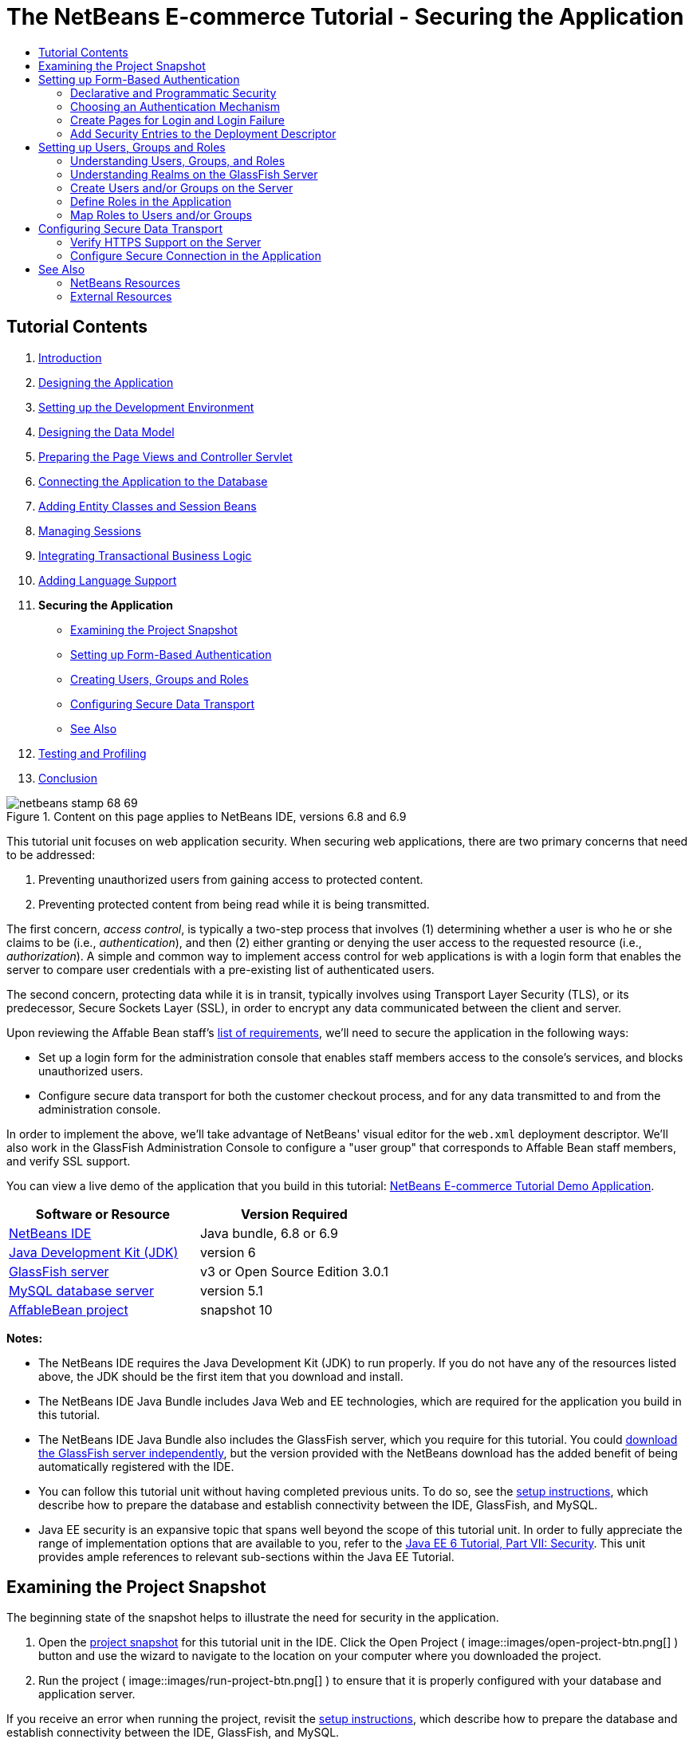 // 
//     Licensed to the Apache Software Foundation (ASF) under one
//     or more contributor license agreements.  See the NOTICE file
//     distributed with this work for additional information
//     regarding copyright ownership.  The ASF licenses this file
//     to you under the Apache License, Version 2.0 (the
//     "License"); you may not use this file except in compliance
//     with the License.  You may obtain a copy of the License at
// 
//       http://www.apache.org/licenses/LICENSE-2.0
// 
//     Unless required by applicable law or agreed to in writing,
//     software distributed under the License is distributed on an
//     "AS IS" BASIS, WITHOUT WARRANTIES OR CONDITIONS OF ANY
//     KIND, either express or implied.  See the License for the
//     specific language governing permissions and limitations
//     under the License.
//

= The NetBeans E-commerce Tutorial - Securing the Application
:jbake-type: tutorial
:jbake-tags: tutorials 
:jbake-status: published
:icons: font
:syntax: true
:source-highlighter: pygments
:toc: left
:toc-title:
:description: The NetBeans E-commerce Tutorial - Securing the Application - Apache NetBeans
:keywords: Apache NetBeans, Tutorials, The NetBeans E-commerce Tutorial - Securing the Application


== Tutorial Contents

1. link:intro.html[+Introduction+]
2. link:design.html[+Designing the Application+]
3. link:setup-dev-environ.html[+Setting up the Development Environment+]
4. link:data-model.html[+Designing the Data Model+]
5. link:page-views-controller.html[+Preparing the Page Views and Controller Servlet+]
6. link:connect-db.html[+Connecting the Application to the Database+]
7. link:entity-session.html[+Adding Entity Classes and Session Beans+]
8. link:manage-sessions.html[+Managing Sessions+]
9. link:transaction.html[+Integrating Transactional Business Logic+]
10. link:language.html[+Adding Language Support+]
11. *Securing the Application*
* <<examineSnapshot,Examining the Project Snapshot>>
* <<formBased,Setting up Form-Based Authentication>>
* <<usersGroups,Creating Users, Groups and Roles>>
* <<secureTransport,Configuring Secure Data Transport>>
* <<seeAlso,See Also>>

[start=12]
. link:test-profile.html[+Testing and Profiling+]

[start=13]
. link:conclusion.html[+Conclusion+]

image::../../../../images_www/articles/68/netbeans-stamp-68-69.png[title="Content on this page applies to NetBeans IDE, versions 6.8 and 6.9"]

This tutorial unit focuses on web application security. When securing web applications, there are two primary concerns that need to be addressed:

1. Preventing unauthorized users from gaining access to protected content.
2. Preventing protected content from being read while it is being transmitted.

The first concern, _access control_, is typically a two-step process that involves (1) determining whether a user is who he or she claims to be (i.e., _authentication_), and then (2) either granting or denying the user access to the requested resource (i.e., _authorization_). A simple and common way to implement access control for web applications is with a login form that enables the server to compare user credentials with a pre-existing list of authenticated users.

The second concern, protecting data while it is in transit, typically involves using Transport Layer Security (TLS), or its predecessor, Secure Sockets Layer (SSL), in order to encrypt any data communicated between the client and server.

Upon reviewing the Affable Bean staff's link:design.html#requirements[+list of requirements+], we'll need to secure the application in the following ways:

* Set up a login form for the administration console that enables staff members access to the console's services, and blocks unauthorized users.
* Configure secure data transport for both the customer checkout process, and for any data transmitted to and from the administration console.

In order to implement the above, we'll take advantage of NetBeans' visual editor for the `web.xml` deployment descriptor. We'll also work in the GlassFish Administration Console to configure a "user group" that corresponds to Affable Bean staff members, and verify SSL support.

You can view a live demo of the application that you build in this tutorial: link:http://services.netbeans.org/AffableBean/[+NetBeans E-commerce Tutorial Demo Application+].



|===
|Software or Resource |Version Required 

|link:https://netbeans.org/downloads/index.html[+NetBeans IDE+] |Java bundle, 6.8 or 6.9 

|link:http://www.oracle.com/technetwork/java/javase/downloads/index.html[+Java Development Kit (JDK)+] |version 6 

|<<glassFish,GlassFish server>> |v3 or Open Source Edition 3.0.1 

|link:http://dev.mysql.com/downloads/mysql/[+MySQL database server+] |version 5.1 

|link:https://netbeans.org/projects/samples/downloads/download/Samples%252FJavaEE%252Fecommerce%252FAffableBean_snapshot10.zip[+AffableBean project+] |snapshot 10 
|===

*Notes:*

* The NetBeans IDE requires the Java Development Kit (JDK) to run properly. If you do not have any of the resources listed above, the JDK should be the first item that you download and install.
* The NetBeans IDE Java Bundle includes Java Web and EE technologies, which are required for the application you build in this tutorial.
* The NetBeans IDE Java Bundle also includes the GlassFish server, which you require for this tutorial. You could link:http://glassfish.dev.java.net/public/downloadsindex.html[+download the GlassFish server independently+], but the version provided with the NetBeans download has the added benefit of being automatically registered with the IDE.
* You can follow this tutorial unit without having completed previous units. To do so, see the link:setup.html[+setup instructions+], which describe how to prepare the database and establish connectivity between the IDE, GlassFish, and MySQL.
* Java EE security is an expansive topic that spans well beyond the scope of this tutorial unit. In order to fully appreciate the range of implementation options that are available to you, refer to the link:http://download.oracle.com/javaee/6/tutorial/doc/gijrp.html[+Java EE 6 Tutorial, Part VII: Security+]. This unit provides ample references to relevant sub-sections within the Java EE Tutorial.



[[examineSnapshot]]
== Examining the Project Snapshot

The beginning state of the snapshot helps to illustrate the need for security in the application.

1. Open the link:https://netbeans.org/projects/samples/downloads/download/Samples%252FJavaEE%252Fecommerce%252FAffableBean_snapshot10.zip[+project snapshot+] for this tutorial unit in the IDE. Click the Open Project ( image::images/open-project-btn.png[] ) button and use the wizard to navigate to the location on your computer where you downloaded the project.
2. Run the project ( image::images/run-project-btn.png[] ) to ensure that it is properly configured with your database and application server. 

If you receive an error when running the project, revisit the link:setup.html[+setup instructions+], which describe how to prepare the database and establish connectivity between the IDE, GlassFish, and MySQL.


[start=3]
. Test the application's functionality in your browser. This snapshot provides an implementation of the administration console, as specified in the link:design.html#requirements[+customer requirements+]. To examine the administration console, enter the following URL in your browser:

[source,java]
----

http://localhost:8080/AffableBean*/admin/*
----
image::images/admin-console.png[title="Append the application's default URL with '/admin' to view the administration console in a browser"] 
The administration console enables you to view all customers and orders contained in the database. When you click either of the links in the left panel, the page will update to display a table listing customers or orders, depending on your choice. (The 'log out' link currently does not "log out" an authenticated user.) 

*Note:* The customers and orders that you see displayed in the administration console are dependent on the data stored in your database. You can create new records by stepping through the checkout process in the website. Alternatively, you can run the link:https://netbeans.org/project_downloads/samples/Samples/JavaEE/ecommerce/affablebean_sample_data.sql[+affablebean_sample_data.sql+] script on your `affablebean` database to have your data correspond to the records displayed in the following screenshots. (If you need help with this task, refer to step 2 in the link:setup.html[+setup instructions+].)


image::images/admin-console-customers.png[title="Click the 'view all customers' link to view all customer records in a table"] 
You can view details for each customer record by hovering your mouse and selecting an individual record. 
image::images/customer-selected.png[title="Hover your mouse over a customer record and click to view customer details"] 
Likewise, you can view an order summary for each customer either by selecting an order from the administration console's "orders" table, or by clicking the "view order summary" link in a "customer details" display. 
image::images/view-order-summary.png[title="Click 'view order summary' from a customer details display in order to view a customer's order details"] 
Naturally, none of this information should be available to an anonymous site visitor. In the coming steps, you'll create login and error pages, so that when an unauthenticated user attempts to access the administration console, he or she will be directed to the login page. Upon successful login, the user is then redirected to the administration console's menu; upon login failure, the error page is displayed.

[start=4]
. Examine the project snapshot in the Projects window.
|===

|image::images/projects-window.png[title="The AdminServlet forwards requests to resources within the web/admin folder"] |

This implementation of the administration console primarily relies on the following project resources:

* An *`admin`* directory within the project's webroot, which contains all page view files.
* An *`AdminServlet`*, contained in the `controller` package, which forwards requests to page views within the `admin` directory.

Also, the following files have been modified from the previous snapshot:

* *`WEB-INF/web.xml`:* Contains a new `<jsp-property-group>` that includes the header and footer fragments for page views contained in the `admin` directory.
* *`css/affablebean.css`:* Includes new style definitions for elements in the administration console

If you have been following the NetBeans E-commerce Tutorial sequentially, you'll find that there is nothing contained in the implementation for the administration console which hasn't already been covered in previous units. Essentially, the `AdminServlet` processes requests from the `admin/index.jsp` page, EJBs and entity classes are employed to retrieve information from the database, and the information is then forwarded back to the `admin/index.jsp` page to be displayed.

 
|===

[start=5]
. In the browser, return to the customer website by clicking the Affable Bean logo in the upper left corner of the web page. Step through the entire link:design.html#business[+business process flow+] of the application and note that the checkout process is handled over a non-secure channel. 

When customers reach the checkout page, they are expected to submit sensitive personal information in order to complete their orders. Part of your task in this tutorial unit is to ensure that this data is sent over a secure channel. Because the administration console also enables authenticated users to view customers' personal information, it too needs to be configured so that data is sent over the Internet securely.



[[formBased]]
== Setting up Form-Based Authentication

In this section, you set up _form-based authentication_ for the `AffableBean` administration console. Form-based authentication enables the server to authenticate users based on the credentials they enter into a login form. With these credentials, the server is able to make a decision on whether to grant the user access to protected resources. In order to implement this, you'll create login and error pages, and will rely on _declarative security_ by entering security settings in the application's `web.xml` deployment descriptor.

Before you begin implementing a form-based authentication mechanism for the `AffableBean` application, the following background information is provided to help clarify the security terms relevant to our scenario.

* <<declarativeSecurity,Declarative and Programmatic Security>>
* <<authenticationMech,Choosing an Authentication Mechanism>>


[[declarativeSecurity]]
=== Declarative and Programmatic Security

With _declarative security_, you specify all security settings for your application, including authentication requirements, access control, and security roles, using annotations and/or deployment descriptors. In other words, the security for your application is in a form that is external to the application, and relies on the mechanisms provided by the Java EE container for its management.

With _programmatic security_, your classes, entities, servlets, and page views manage security themselves. In this case, security logic is integrated directly into your application, and is used to handle authentication and authorization, and ensure that data is sent over a secure network protocol when necessary.

For the `AffableBean` application, we'll use declarative security by declaring all security information in the `web.xml` deployment descriptor.

For more information on declarative and programmatic security types, see the link:http://download.oracle.com/javaee/6/tutorial/doc/bncat.html[+Java EE 6 Tutorial: Overview of Web Application Security+].


[[authenticationMech]]
=== Choosing an Authentication Mechanism

An _authentication mechanism_ is used to determine how a user gains access to restricted content. The Java EE platform supports various authentication mechanisms, such as _HTTP basic authentication_, _form-based authentication_, and _client authentication_. The authentication mechanism behind our login form will be _form-based authentication_. You'll learn what form-based authentication is when you begin <<loginForm,setting up the login form>> for the `AffableBean` administration console below.

See the Java EE 6 Tutorial: link:http://download.oracle.com/javaee/6/tutorial/doc/gkbaa.html#gkbsa[+Specifying Authentication Mechanisms+] for further information.


Form-based authentication has the advantage of enabling the developer to design the appearance of the login form so that it better suits the application which it belongs to. Our implementation for the form-based authentication mechanism can be divided into two steps. Begin by creating page views for the required login form and error message. Then add entries to the `web.xml` deployment descriptor to inform the servlet container that the application requires form-based authentication for access to the resources that comprise the administration console.

1. <<createPages,Create Pages for Login and Login Failure>>
2. <<addSecurity,Add Security Entries to the Deployment Descriptor>>


[[createPages]]
=== Create Pages for Login and Login Failure

In form-based authentication, the process of authentication and authorization is shown in the following four steps:

1. The client sends a request to the server for a protected resource.
2. The server recognizes that a protected resource has been requested, and returns the login page to the client.
3. The client sends username and password credentials using the provided form.
4. The server processes the credentials, and if an authorized user is identified the protected resource is returned, otherwise the error page is returned.
image::images/form-based-authentication.png[title="Authentication and authorization take place in a four-step process using form-based authentication"]

For more information on form-based authentication, see the Java EE 6 Tutorial: link:http://download.oracle.com/javaee/6/tutorial/doc/gkbaa.html#bncbq[+Form-Based Authentication+].


The `j_security_check` keyword represents the destination in the servlet container that handles authentication and authorization. When implementing the HTML login form, you apply it as the value for the form's `action` attribute. You also apply the "`j_username`" and "`j_password`" keywords, as in the following template:


[source,html]
----

<form action="*j_security_check*" method=post>

    <p>username: <input type="text" name="*j_username*"></p>

    <p>password: <input type="password" name="*j_password*"></p>

    <p><input type="submit" value="submit"></p>
</form>
----

Perform the following steps.

1. In the Projects window, right-click the `admin` folder node and choose New > JSP.
2. Name the file `login`, then click Finish. The new `login.jsp` file is created and opens in the editor.
3. Repeat the previous two steps to create a new `error.jsp` file. In the New JSP wizard, name the file `error`. When you finish, you'll have two new files listed in the Projects window. 
image::images/projects-window-jsp.png[title="New JSP file nodes displayed in Projects window"]

[start=4]
. Open the project's web deployment descriptor. Press Alt-Shift-O (Ctrl-Shift-O on Mac) and in the Go to File dialog, type '`web`', then click OK. 
image::images/go-to-file.png[title="Use the Go to File dialog to quickly open files in the editor"]

[start=5]
. In the editor, scroll to the bottom of the `web.xml` file and note the `<jsp-property-group>` entry created for JSP pages in the administration console. Add the new login and error JSP pages as `<url-pattern>` entries. (Changes in *bold*.)

[source,xml]
----

<jsp-property-group>
    <description>JSP configuration for the admin console</description>
    <url-pattern>/admin/index.jsp</url-pattern>
    *<url-pattern>/admin/login.jsp</url-pattern>
    <url-pattern>/admin/error.jsp</url-pattern>*
    <include-prelude>/admin/jspf/header.jspf</include-prelude>
    <include-coda>/admin/jspf/footer.jspf</include-coda>
</jsp-property-group>
----
This step ensures that when these two pages are returned to a client, they will be prepended and appended with the defined `header.jspf` and `footer.jspf` fragments, respectively. 

You can equally configure the `<jsp-property-group>` entry from the `web.xml`'s visual editor. Click the Pages tab along the top of the editor, and enter the URL patterns into the respective JSP Property Group.


[start=6]
. Press Ctrl-Tab to switch to the `login.jsp` file in the editor. Delete the entire template contents for the file, then enter the following HTML form.

[source,html]
----

<form action="*j_security_check*" method=post>
    <div id="loginBox">
        <p><strong>username:</strong>
            <input type="text" size="20" name="*j_username*"></p>

        <p><strong>password:</strong>
            <input type="password" size="20" name="*j_password*"></p>

        <p><input type="submit" value="submit"></p>
    </div>
</form>
----
Note that the HTML form is based on the <<template,template provided above>>. Here, you use the "`j_security_check`" keyword as the value for the form's `action` attribute, and the "`j_username`" and "`j_password`" keywords as the values for the `name` attribute of the username and password text fields. The style of the form is implemented by encapsulating the form widgets within a `<div>` element, then defining a set of rules for the `loginBox` ID in `affablebean.css`.

[start=7]
. Press Ctrl-Tab and switch to the `error.jsp` file in the editor. Delete the entire template contents for the file, then enter the following.

[source,html]
----

<div id="loginBox">

    <p class="error">Invalid username or password.</p>

    <p>Return to <strong><a href="login.jsp">admin login</a></strong>.</p>

</div>
----
The above content includes a simple message indicating that login has failed, and provides a link that allows the user to return to the login form.


[[addSecurity]]
=== Add Security Entries to the Deployment Descriptor

In order to instruct the servlet container that form-based authentication is to be used, you add entries to the `web.xml` deployment descriptor. This is essentially a three-step process, which can be followed by specifying settings under the three headings in the `web.xml` file's Security tab. These are: (1) Login Configuration, (2) Security Roles, and (3) Security Constraints.

1. Open the project's `web.xml` file in the editor. (If it is already opened, you can press Ctrl-Tab and select it.)
2. Click the Security tab along the top of the editor. The IDE's visual editor enables you to specify security settings under the Security tab.
3. Expand the Login Configuration heading, select Form, then enter the following details:
* *Form Login Page:* `/admin/login.jsp`
* *Form Error Page:* `/admin/error.jsp`
* *Realm Name:* `file`
image::images/login-configuration.png[title="Specify security settings for the application using the IDE's web.xml visual editor"]

[start=4]
. Click the XML tab along the top of the editor and verify the changes made to the deployment descriptor. The following entry has been added to the bottom of the file:

[source,xml]
----

<login-config>
    <auth-method>FORM</auth-method>
    <realm-name>file</realm-name>
    <form-login-config>
        <form-login-page>/admin/login.jsp</form-login-page>
        <form-error-page>/admin/error.jsp</form-error-page>
    </form-login-config>
</login-config>
----
This entry informs the servlet container that form-based authentication is used, the realm named `file` should be checked for user credentials, and specifies the whereabouts of the login and error pages.

[start=5]
. Click the Security tab again, then expand the Security Roles heading and click Add.

[start=6]
. In the Add Security Role dialog, type in `affableBeanAdmin` for the role name, then click OK. The new role entry is added beneath Security Roles.

[start=7]
. Click the XML tab to examine how the file has been affected. Note that the following entry has been added:

[source,xml]
----

<security-role>
    <description/>
    <role-name>affableBeanAdmin</role-name>
</security-role>
----
Here we've specified the name of a security role used with the application. We'll need to associate this role with the protected resources that define the administration console (under the Security Constraints heading below), and later we'll <<defineRoles,create this role on the GlassFish server>>.

[start=8]
. Click the Security tab again, then click the Add Security Constraint button.

[start=9]
. Type in `Admin` for the Display Name, then under Web Resource Collection click the Add button. Enter the following details, then when you are finished, click OK.
* *Resource Name:* `Affable Bean Administration`
* *URL Pattern(s):* `/admin/*`
* *HTTP Method(s):* `All HTTP Methods`
image::images/add-web-resource.png[title="Specify which resources need to be protected using the Add Web Resource dialog"]

[start=10]
. Under the new Admin security constraint, select the Enable Authentication Constraint option and click the Edit button next to the Role Name(s) text field.

[start=11]
. In the dialog that displays, select the `affableBeanAdmin` role in the left column, then click Add. The role is moved to the right column. 
image::images/edit-role-names.png[title="Specify roles to be associated with an authentication constraint"]

[start=12]
. Click OK. The role is added to the Role Name(s) text field. 
image::images/security-tab.png[title="Security constraints include specifying the web resource collection, and role(s) that are granted access to the collection"]

[start=13]
. Click the XML tab to examine how the file has been affected. Note that the following entry has been added:

[source,xml]
----

<security-constraint>
    <display-name>Admin</display-name>
    <web-resource-collection>
        <web-resource-name>Affable Bean Administration</web-resource-name>
        <description/>
        <url-pattern>/admin/*</url-pattern>
    </web-resource-collection>
    <auth-constraint>
        <description/>
        <role-name>affableBeanAdmin</role-name>
    </auth-constraint>
</security-constraint>
----
In these previous six steps, you've created a security constraint that specifies which resources need to be protected, and identifies the role(s) that are granted access to them. Since the administration console implementation is essentially everything contained within the application's `admin` folder, you use a wildcard (`*`). Although you've specified that all HTTP methods should be protected, you could have equally selected just GET and POST, since these are the only two that are handled by the `AdminServlet`. As previously mentioned, the `affableBeanAdmin` role that we declared still needs to be created on the GlassFish server.

[start=14]
. Run the project ( image::images/run-project-btn.png[] ) to examine how the application now handles access to the administration console.

[start=15]
. When the application opens in the browser, attempt to access the administration console by entering the following URL into the browser's address bar:

[source,java]
----

http://localhost:8080/AffableBean*/admin/*
----
When you attempt to access the administration console, the login page is now presented. 
image::images/login-form.png[title="Unauthenticated attempts to access the administration console are redirected to the login page"]

[start=16]
. Click the 'submit' button to attempt login. You see the error page displayed. 
image::images/error-page.png[title="Error page is displayed when the server is unable to authenticate a user"]



[[usersGroups]]
== Setting up Users, Groups and Roles

Much of our security implementation is dependent on configuration between the application and the GlassFish server we are using. This involves setting up _users_, _groups_, and _roles_ between the two, and using one of the preconfigured security policy domains, or _realms_, on the server. Start by reading some background information relevant to our scenario, then proceed by configuring users, groups and roles between the application and the GlassFish server.

* <<understandUsers,Understanding Users, Groups, and Roles>>
* <<understandRealms,Understanding Realms on the GlassFish Server>>


[[understandUsers]]
=== Understanding Users, Groups, and Roles

A _user_ is a unique identity recognized by the server. You define users on the server so that it can be able to determine who should have access to protected resources. You can optionally cluster users together into a _group_, which can be understood as a set of authenticated users. In order to specify which users and/or groups have access to protected resources, you create _roles_. As stated in the Java EE 6 Tutorial,

[NOTE]
====
_A role is an abstract name for the permission to access a particular set of resources in an application. A role can be compared to a key that can open a lock. Many people might have a copy of the key. The lock doesn’t care who you are, only that you have the right key._
====

The role that a user or group is assigned to is what specifically allows the server to determine whether protected resources can be accessed. Users and groups can be assigned to multiple roles. As will be demonstrated below, you accomplish this by defining the role in the application, then mapping it to users and groups on the server.

The relationship between users, groups, and roles, and the process in which you establish them in the application and on the server, is presented in the following diagram.

image::images/groups-users-roles.png[title="Users, groups, and roles need to be set up and mapped between the application and server"]

For more information on groups, users, and roles, see link:http://download.oracle.com/javaee/6/tutorial/doc/bnbxj.html[+Working with Realms, Users, Groups, and Roles+] in the Java EE 6 Tutorial.


[[understandRealms]]
=== Understanding Realms on the GlassFish Server

When you define users and groups on the server, you do so by entering details into a security policy domain, otherwise known as a _realm_. A realm protects user credentials (e.g., user names and passwords) through an authentication scheme. For example, user credentials can be stored in a local text file, or maintained in a certificate database.

The GlassFish server provides three preconfigured realms by default. These are the `file`, `admin-realm`, and `certificate` realms. Briefly, the `file` realm stores user credentials in a local text file named `keyfile`. The `admin-realm` also stores credentials in a local text file, and is reserved for server administrator users. The `certificate` realm, the server stores user credentials in a certificate database.

When defining users, groups and roles for the `AffableBean` administration console, we'll use the server's preconfigured `file` realm.


In order to set up users, groups and roles to satisfy the form-based authentication mechanism we've created, perform the following three steps corresponding to the <<usersRolesGroupsDiagram,diagram above>>.

1. <<createUsers,Create Users and/or Groups on the Server>>
2. <<defineRoles,Define Roles in the Application>>
3. <<mapApplication,Map Roles to Users and/or Groups>>


[[createUsers]]
=== Create Users and/or Groups on the Server

In this step, we'll use the GlassFish Administration Console to create a user named `nbuser` within the preexisting `file` security realm. We'll also assign the new `nbuser` to a _group_ that we'll create called `affableBeanAdmin`.

1. Open the Services window (Ctrl-5; ⌘-5 on Mac) and expand the Servers node so that the GlassFish server node is visible.
2. Ensure that the GlassFish server is running. If the server is running, a small green arrow is displayed next to the GlassFish icon ( image::images/gf-server-running-node.png[] ). If you need to start it, right-click the server node and choose Start.
3. Right-click the GlassFish server node and choose View Admin Console. The login form for the GlassFish Administration Console opens in a browser.
4. Log into the Administration Console by typing `admin` / `adminadmin` for the username / password.
5. In the Tree which displays in the left column of the Administration Console, expand the Configuration > Security > Realms nodes, then click the `file` realm. 
image::images/file-realm.png[title="Expand the Configuration > Security > Realms nodes to view existing security realms"]

[start=6]
. In the main panel of the GlassFish Administration Console, under Edit Realm, click the Manage Users button.

[start=7]
. Under File Users, click the New button.

[start=8]
. Under New File Realm User, enter the following details:
* *User ID:* `nbuser`
* *Group List:* `affableBeanAdmin`
* *New Password:* `secret`
* *Confirm New Password:* `secret`
image::images/new-file-realm-user.png[title="Enter new user and group details in the New File Realm User panel"] 
Here, we are creating a user for the `file` security realm, which we've randomly named `nbuser`. We have also assigned the new user to a randomly named `affableBeanAdmin` group. Remember the `secret` password you set, as you will require it to later log into the `AffableBean` administration console.

[start=9]
. Click OK. The new `nbuser` user is now listed under File Users in the GlassFish Administration Console. 
image::images/nbuser-file-realm.png[title="All users and groups pertaining to the 'file' realm are displayed under File Users"] 
Optionally close the browser window for the GlassFish Administration Console, or leave it open for the time being. You will need to return to the Administration Console in the <<mapApplication,Map Roles to Users and/or Groups>> step below.


[[defineRoles]]
=== Define Roles in the Application

By "defining roles in the application," you specify which roles have access to EJB session beans, servlets, and/or specific methods that they contain. You can accomplish this declaratively by creating entries in the deployment descriptor, or using annotations. For the `AffableBean` administration console, we've actually already completed this step when we <<enableAuthConstraint,added the `affableBeanAdmin` role to the security constraint>> that we created when implementing form-based authentication. However, in more complicated scenarios you may have multiple roles, each with varying degrees of access. In such cases, implementation requires a more fine-grained access control.

The Java EE 6 API includes various security annotations that you can use in place of the XML entries you add to deployment descriptors. The availability of annotations primarily aims to offer ease of development and flexibility when coding. One common method is to use annotations within classes, but override them when necessary using deployment descriptors.

* <<secureServlet,Using Security Annotations in Servlets>>
* <<secureEJB,Using Security Annotations in EJBs>>


[[secureServlet]]
==== Using Security Annotations in Servlets

The following table lists some of the annotations available to you when applying roles to servlets.

|===
|Servlet 3.0 Security Annotations (specified in link:http://www.jcp.org/en/jsr/detail?id=315[+JSR 315+]) 

|`link:http://download.oracle.com/javaee/6/api/javax/servlet/annotation/ServletSecurity.html[+@ServletSecurity+]` |Used to specify security constraints to be enforced by a Servlet container on HTTP protocol messages. 

|`link:http://download.oracle.com/javaee/6/api/javax/servlet/annotation/HttpConstraint.html[+@HttpConstraint+]` |Used within the `ServletSecurity` annotation to represent the security constraints to be applied to all HTTP protocol methods. 
|===

If we wanted to apply the Servlet 3.0 annotations to declare the `affableBeanAdmin` role on the `AdminServlet`, we could do so as follows. (Changes in *bold*.)


[source,java]
----

@WebServlet(name = "AdminServlet",
            urlPatterns = {"/admin/",
                           "/admin/viewOrders",
                           "/admin/viewCustomers",
                           "/admin/customerRecord",
                           "/admin/orderRecord",
                           "/admin/logout"})
*@ServletSecurity( @HttpConstraint(rolesAllowed = {"affableBeanAdmin"}) )*
public class AdminServlet extends HttpServlet { ... }
----

In this case, we could then remove the corresponding entry in the `web.xml` deployment descriptor. (Removed content displayed as [.line-through]#*strike-through*# text.)


[source,xml]
----

<login-config>
    <auth-method>FORM</auth-method>
    <realm-name>file</realm-name>
    <form-login-config>
        <form-login-page>/admin/login.jsp</form-login-page>
        <form-error-page>/admin/error.jsp</form-error-page>
    </form-login-config>
</login-config>

[.line-through]#*<security-constraint>*#
    [.line-through]#*<display-name>Admin</display-name>*#
    [.line-through]#*<web-resource-collection>*#
        [.line-through]#*<web-resource-name>Affable Bean Administration</web-resource-name>*#
        [.line-through]#*<description/>*#
        [.line-through]#*<url-pattern>/admin/*</url-pattern>*#
    [.line-through]#*</web-resource-collection>*#
    [.line-through]#*<auth-constraint>*#
        [.line-through]#*<description/>*#
        [.line-through]#*<role-name>affableBeanAdmin</role-name>*#
    [.line-through]#*</auth-constraint>*#
[.line-through]#*</security-constraint>*#

[.line-through]#*<security-role>*#
    [.line-through]#*<description/>*#
    [.line-through]#*<role-name>affableBeanAdmin</role-name>*#
[.line-through]#*</security-role>*#
----


[[secureEJB]]
==== Using Security Annotations in EJBs

The following table lists some of the annotations available to you when applying roles to EJBs.

|===
|EJB Security Annotations (specified in link:http://www.jcp.org/en/jsr/detail?id=250[+JSR 250+]) 

|`link:http://download.oracle.com/javaee/6/api/javax/annotation/security/DeclareRoles.html[+@DeclareRoles+]` |Used by application to declare roles. It can be specified on a class. 

|`link:http://download.oracle.com/javaee/6/api/javax/annotation/security/RolesAllowed.html[+@RolesAllowed+]` |Specifies the list of roles permitted to access method(s) in an application. 
|===

To demonstrate the use of EJB security annotations, we'll apply the `@RolesAllowed` annotation to a method that should only be called when a user has been identified as belonging to the `affableBeanAdmin` role.

1. Reexamine the <<adminConsole,snapshot implementation for the `AffableBean` administration console>>. Note that in the `CustomerOrderFacade` session bean, a new `findByCustomer` method enables the `AdminServlet` to access a specified `Customer`.
2. Open the `CustomerOrderFacade` bean in the editor, then add the `@RolesAllowed` annotation to the `findByCustomer` method.

[source,java]
----

*@RolesAllowed("affableBeanAdmin")*
public CustomerOrder findByCustomer(Object customer) { ... }
----

[start=3]
. Press Ctrl-Shift-I (⌘-Shift-I on Mac) to fix imports. An import statement for `javax.annotation.security.RolesAllowed` is added to the top of the class. 

The `findByCustomer` method is only called by the `AdminServlet`, which is previously authenticated into the `affableBeanAdmin` role using our implementation of form-based authentication. The use of the `@RolesAllowed` annotation here is not strictly necessary - its application simply guarantees that the method can only be called by a user who has been authenticated in the `affableBeanAdmin` role.


[[mapApplication]]
=== Map Roles to Users and/or Groups

We have so far accomplished the following:

* Defined the `affableBeanAdmin` role for our form-based authentication mechanism (either in the `web.xml` deployment descriptor, or as an annotation in the `AdminServlet`).
* Created a user named `nbuser` on the GlassFish server, and associated it with a group named `affableBeanAdmin`.

It is no coincidence that the group and role names are the same. While it is not necessary that these names be identical, this makes sense if we are only creating one-to-one matching between roles and groups. In more complicated scenarios, you can map users and groups to multiple roles providing access to different resources. In such cases, you would give unique names to groups and roles.

In order to map the `affableBeanAdmin` role to the `affableBeanAdmin` group, you have a choice of performing one of two actions. You can either create a `<security-role-mapping>` entry in GlassFish' `sun-web.xml` deployment descriptor. (In the Projects window, `sun-web.xml` is located within the project's Configuration Files). This would look as follows:


[source,xml]
----

<security-role-mapping>
    <role-name>affableBeanAdmin</role-name>
    <group-name>affableBeanAdmin</group-name>
</security-role-mapping>
----

This action explicitly maps the `affableBeanAdmin` role to the `affableBeanAdmin` group. Otherwise, you can enable GlassFish' Default Principal To Role Mapping service so that roles are automatically assigned to groups of the same name.

The following steps demonstrate how to enable the Default Principal To Role Mapping service in the GlassFish Administration Console.

1. Open the Services window (Ctrl-5; ⌘-5 on Mac) and expand the Servers node so that the GlassFish server node is visible.
2. Ensure that the GlassFish server is running. If the server is running, a small green arrow is displayed next to the GlassFish icon ( image::images/gf-server-running-node.png[] ). If you need to start it, right-click the server node and choose Start.
3. Right-click the GlassFish server node and choose View Admin Console. The login form for the GlassFish Administration Console opens in a browser.
4. Log into the Administration Console by typing `admin` / `adminadmin` for the username / password.
5. In the Tree which displays in the left column of the Administration Console, expand the Configuration node, then click the Security node.
6. In the main panel of the Administration Console, select the Default Principal To Role Mapping option. 
[.feature]
--
image::images/gf-admin-console-security.png[role="left", link="images/gf-admin-console-security.png"]
--
 

The Java EE 6 Tutorial defines the term _principal_ as, "An entity that can be authenticated by an authentication protocol in a security service that is deployed in an enterprise. A principal is identified by using a principal name and authenticated by using authentication data." See link:http://download.oracle.com/javaee/6/tutorial/doc/bnbxj.html#bnbxq[+Working with Realms, Users, Groups, and Roles: Some Other Terminology+] for more information.


[start=7]
. Click the Save button. 

At this stage, you have taken the necessary steps to enable you to log into the `AffableBean` administration console using the `nbuser` / `secret` username / password combination that you set earlier.

[start=8]
. Run the project ( image::images/run-project-btn.png[] ). When the application opens in the browser, attempt the access the administration console by entering the following URL into the browser's address bar:

[source,java]
----

http://localhost:8080/AffableBean*/admin/*
----

[start=9]
. When the login page displays, enter the username and password you set earlier in the GlassFish Administration Console (`nbuser` / `secret`), then click 'submit'. 

Using form-based authentication, the server authenticates the client using the username and password credentials sent from the form. Because the `nbuser` belongs to the `affableBeanAdmin` group, and that group is associated with the `affableBeanAdmin` role, access is granted to the administration console.

[start=10]
. Click the 'log out' link provided in the administration console. The `nbuser` is logged out of the administration console, and you are returned to the login page. 

The `AdminServlet` handles the '`/logout`' URL pattern by invalidating the user session:

[source,java]
----

// if logout is requested
if (userPath.equals("/admin/logout")) {
    session = request.getSession();
    *session.invalidate();*   // terminate session
    response.sendRedirect("/AffableBean/admin/");
    return;
}
----
Calling `invalidate()` terminates the user session. As a consequence, the authenticated user is dissociated from the active session and would need to login in again in order to access protected resources.



[[secureTransport]]
== Configuring Secure Data Transport

There are two instances in the `AffableBean` application that require a secure connection when data is transmitted over the Internet. The first is when a user initiates the checkout process. On the checkout page, a user must fill in his or her personal details to complete an order. This sensitive data must be protected while it is sent to the server. The second instance occurs when a user logs into the administration console, as the console is used to access sensitive data, i.e., customer and order details.

Secure data transport is typically implemented using Transport Layer Security (TLS) or Secure Sockets Layer (SSL). HTTP is applied on top of the TLS/SSL protocol to provide both encrypted communication and secure identification of the server. The combination of HTTP with TLS or SSL results in an HTTPS connection, which can readily be identified in a browser's address bar (e.g., `*https*://`).

The GlassFish server has a secure (HTTPS) service enabled by default. This service uses a self-signed digital certificate, which is adequate for development purposes. Your production server however would require a certificate signed by a trusted third-party Certificate Authority (CA), such as link:http://www.verisign.com[+VeriSign+] or link:http://www.thawte.com/[+Thawte+].

You can find the generated certificate in: `_<gf-install-dir>_/glassfish/domains/domain1/config/keystore.jks`

Begin this section by verifying that GlassFish' HTTPS service is enabled. Then configure the application so that a secure HTTPS connection is applied to the checkout process and administration console.

* <<verifyHTTPS,Verify HTTPS Support on the Server>>
* <<configureSecure,Configure Secure Connection in the Application>>


[[verifyHTTPS]]
=== Verify HTTPS Support on the Server

1. Open the Services window (Ctrl-5; ⌘-5 on Mac) and expand the Servers node so that the GlassFish server node is visible.
2. Ensure that the GlassFish server is running. If the server is running, a small green arrow is displayed next to the GlassFish icon ( image::images/gf-server-running-node.png[] ). If you need to start it, right-click the server node and choose Start.
3. Switch to your browser and type the following URL into the browser's address bar:

[source,java]
----

https://localhost:8181/
----
The browser displays a warning, indicating that the server is presenting you with a self-signed certificate. In Firefox for example, the warning looks as follows. 
image::images/ff-untrusted-connection.png[title="Firefox provides warnings for self-signed certificates"]

[start=4]
. Enable your browser to accept the self-signed certificate. With Firefox, click the Add Exception button displayed in the warning. The following pane displays, allowing you to view the certificate. 
image::images/ff-confirm-security-exception.png[title="Firefox enables you to view the digital certificate before confirming the security exception"] 
Click Confirm Security Exception. A secure connection is established on port 8181, and your local development server, GlassFish, is then able to display the following page. 
image::images/gf-https.png[title="GlassFish provides a secure connection by default on port 8181"] 

Aside from the HTTPS protocol displayed in the browser's address bar, Firefox indicates that a secure connection is established with the blue background behind `localhost` in the address bar. Also, a lock ( image::images/firefox-lock-icon.png[] ) icon displays in the lower right corner of the browser. You can click the lock icon for secure pages to review certificate details.

The following optional steps demonstrate how you can identify this security support in the GlassFish Administration Console.

[start=5]
. Open the GlassFish Administration Console in the browser. (Either type '`http://localhost:4848/`' in your browser, or click the '`go to the Administration Console`' link in the GlassFish server's welcome page, as displayed in the <<serverWelcomePage,image above>>.)

[start=6]
. In the Tree which displays in the left column of the Administration Console, expand the Configuration > Network Config nodes, then click the Network Listeners node. 

The main panel displays the three network listeners enabled by default on the GlassFish server. `http-listener-2`, which has been configured to listen over port 8181, is the network listener used for secure connections. 
image::images/network-listeners.png[title="View all HTTP listeners from the Network Listeners panel"] 

For more information on network listeners, see the Oracle GlassFish Server 3.0.1 Administration Guide: link:http://docs.sun.com/app/docs/doc/821-1751/giuri?l=en&a=view[+About HTTP Network Listeners+].


[start=7]
. Under the Name column, click the link for `http-listener-2`. In the main panel, note that the Security checkbox is selected. 
image::images/edit-network-listener.png[title="Security is enabled for the 'http-listener-2' network listener"]

[start=8]
. Click the SSL tab. Note that TLS is selected. In the lower portion of the SSL panel, you see the Cipher Suites that are available for the connection. As stated in the Oracle GlassFish Server 3.0.1 Administration Guide, link:http://docs.sun.com/app/docs/doc/821-1751/ablnk[+Chapter 11: Administering System Security+],

[NOTE]
====
_A cipher is a cryptographic algorithm used for encryption or decryption. SSL and TLS protocols support a variety of ciphers used to authenticate the server and client to each other, transmit certificates, and establish session keys. Some ciphers are stronger and more secure than others. Clients and servers can support different cipher suites. During a secure connection, the client and the server agree to use the strongest cipher that they both have enabled for communication, so it is usually sufficient to enable all ciphers._
====
At this stage, you have an understanding of how the GlassFish server supports secure connections out-of-the-box. Naturally, you could set up your own network listener, have it listen on a port other than 8181, enable SSL 3 instead of TLS (or both), or generate and sign your own digital certificates using Java's link:http://download.oracle.com/javase/6/docs/technotes/tools/solaris/keytool.html[+`keytool`+] management utility. You can find instructions on how to accomplish all of these tasks from the following resources:
* The Java EE 6 Tutorial, link:http://download.oracle.com/javaee/6/tutorial/doc/bnbxw.html[+Establishing a Secure Connection Using SSL+]
* Oracle GlassFish Server 3.0.1 Administration Guide, link:http://docs.sun.com/app/docs/doc/821-1751/ablnk[+Chapter 11: Administering System Security+]
* Oracle GlassFish Server 3.0.1 Administration Guide, link:http://docs.sun.com/app/docs/doc/821-1751/ablsw[+Chapter 16: Administering Internet Connectivity+]


[[configureSecure]]
=== Configure Secure Connection in the Application

This example demonstrates how to specify a secure connection using both XML in the web deployment descriptor, as well as Servlet 3.0 annotations directly in a servlet. You begin by creating an `<security-constraint>` entry in `web.xml` for the customer checkout process. Then, to create a secure connection for access to the administration console, you specify a `TransportGuarantee` constraint for the `@HttpConstraint` annotation in the `AdminServlet`.

1. Open the project's `web.xml` file in the editor. (If it is already opened, you can press Ctrl-Tab and select it.)
2. Click the Security tab along the top of the editor, then click the Add Security Constraint button.
3. Type in `Checkout` for the Display Name, then under Web Resource Collection click the Add button. Enter the following details, then when you are finished, click OK.
* *Resource Name:* `Checkout`
* *URL Pattern(s):* `/checkout`
* *HTTP Method(s):* `Selected HTTP Methods` (`GET`)
image::images/add-web-resource2.png[title="Specify which resources need to be protected using the Add Web Resource dialog"]

*Note:* Recall that the `/checkout` URL pattern is handled by the `ControllerServlet`'s `doGet` method, and forwards the user to the checkout page.


[start=4]
. Under the new Checkout security constraint, select the Enable User Data Constraint option, then in the Transport Guarantee drop-down, select `CONFIDENTIAL`. 
image::images/checkout-security-constraint.png[title="Use the web.xml visual editor to specify security settings for the application"]

When you choose `CONFIDENTIAL` as a security constraint, you are instructing the server to encrypt data using TLS/SSL so that it cannot be read while in transit. For more information, see the Java EE 6 Tutorial, link:http://download.oracle.com/javaee/6/tutorial/doc/gkbaa.html#bncbm[+Specifying a Secure Connection+].


[start=5]
. Click the XML tab along the top of the editor. Note that the following `<security-constraint>` entry has been added.

[source,xml]
----

<security-constraint>
    <display-name>Checkout</display-name>
    <web-resource-collection>
        <web-resource-name>Checkout</web-resource-name>
        <url-pattern>/checkout</url-pattern>
        <http-method>GET</http-method>
    </web-resource-collection>
    <user-data-constraint>
        <description/>
        <transport-guarantee>CONFIDENTIAL</transport-guarantee>
    </user-data-constraint>
</security-constraint>
----
Configuration for the customer checkout process is now complete. To ensure that a secure connection is applied for access to the administration console, simply specify that any requests handled by the `AdminServlet` are transmitted over a secure channel.

[start=6]
. Open the `AdminServlet`. Press Alt-Shift-O (Ctrl-Shift-O on Mac) and in the Go to File dialog, type '`admin`', then click OK.

[start=7]
. Use the link:http://download.oracle.com/javaee/6/api/javax/servlet/annotation/HttpConstraint.html[+`@HttpConstraint`+] annotation's `transportGuarantee` element to specify a `CONFIDENTIAL` security constraint. Make the following change (in *bold*).

[source,java]
----

@WebServlet(name = "AdminServlet",
            urlPatterns = {"/admin/",
                           "/admin/viewOrders",
                           "/admin/viewCustomers",
                           "/admin/customerRecord",
                           "/admin/orderRecord",
                           "/admin/logout"})
@ServletSecurity(
    @HttpConstraint(*transportGuarantee = TransportGuarantee.CONFIDENTIAL,*
                    rolesAllowed = {"affableBeanAdmin"})
)
public class AdminServlet extends HttpServlet { ... }
----

[start=8]
. Press Ctrl-Shift-I (⌘-Shift-I on Mac) to fix imports. An import statement for `javax.servlet.annotation.ServletSecurity.TransportGuarantee` is added to the top of the class.

[start=9]
. Run the project ( image::images/run-project-btn.png[] ) to examine the application's behavior in a browser.

[start=10]
. In the browser, step through the `AffableBean` website by selecting a product category and adding several items to your shopping cart. Then click the 'proceed to checkout' button. The website now automatically switches to a secure channel when presenting the checkout page. You see the HTTPS protocol displayed in the browser's address bar, and the port is changed to 8181. 
image::images/secure-checkout.png[title="The browser address bar indicates that a secure connection is established for customer checkout"] 
Also, in Firefox, note the lock ( image::images/firefox-lock-icon.png[] ) icon displayed in the lower right corner of the browser.

[start=11]
. Investigate security for the administration console. Type in the following URL into the browser's address bar:

[source,java]
----

http://localhost:8080/AffableBean/admin/
----
The website now automatically switches to a secure channel when presenting the checkout page. You see the HTTPS protocol displayed in the browser's address bar, and the port is changed to 8181. 
image::images/secure-admin.png[title="The browser address bar indicates that a secure connection is established for customer checkout"]

*Note:* You way wonder at this point how it is possible to switch from a secure connection back to a normal, unsecured one. This practice however is not recommended. The link:http://download.oracle.com/javaee/6/tutorial/doc/gkbaa.html#bncbm[+Java EE 6 Tutorial+] explains as follows:

[NOTE]
====
_If you are using sessions, after you switch to SSL you should never accept any further requests for that session that are non-SSL. For example, a shopping site might not use SSL until the checkout page, and then it might switch to using SSL to accept your card number. After switching to SSL, you should stop listening to non-SSL requests for this session. The reason for this practice is that the session ID itself was not encrypted on the earlier communications. This is not so bad when you’re only doing your shopping, but after the credit card information is stored in the session, you don’t want a bad guy trying to fake the purchase transaction against your credit card. This practice could be easily implemented using a filter._
====

You have now successfully secured the `AffableBean` application according to the defined customer requirements. You've set up a login form for the administration console to authorize or deny access based on user credentials, and you configured the application and server to create a secure connection for access to the administration console, as well as the customer checkout process.

You can compare your work with the link:https://netbeans.org/projects/samples/downloads/download/Samples%252FJavaEE%252Fecommerce%252FAffableBean_complete.zip[+completed `AffableBean` project+]. The completed project includes the security implementation demonstrated in this unit, and also provides a basic implementation for web page error customization, such as when a request for a nonexistent resource is made, and the server returns an HTTP 404 'Not Found' error message.

image::images/http-404.png[title="The browser address bar indicates that a secure connection is established for customer checkout"]link:/about/contact_form.html?to=3&subject=Feedback: NetBeans E-commerce Tutorial - Securing the Application[+Send Us Your Feedback+]




[[seeAlso]]
== See Also


=== NetBeans Resources

* link:../../web/security-webapps.html[+Securing a Web Application+]
* link:../javaee-intro.html[+Introduction to Java EE Technology+]
* link:../javaee-gettingstarted.html[+Getting Started with Java EE Applications+]
* link:https://netbeans.org/projects/www/downloads/download/shortcuts.pdf[+Keyboard Shortcuts &amp; Code Templates Card+]
* link:../../../trails/java-ee.html[+Java EE &amp; Java Web Learning Trail+]


=== External Resources

* link:http://download.oracle.com/javaee/6/tutorial/doc/bnbwj.html[+The Java EE 6 Tutorial, Chapter 24: Introduction to Security in the Java EE Platform+]
* link:http://download.oracle.com/javaee/6/tutorial/doc/bncas.html[+The Java EE 6 Tutorial, Chapter 25: Getting Started Securing Web Applications+]
* link:http://download.oracle.com/javaee/6/tutorial/doc/bnbyk.html[+The Java EE 6 Tutorial, Chapter 26: Getting Started Securing Enterprise Applications+]
* link:http://docs.sun.com/app/docs/doc/821-1751[+Oracle GlassFish Server 3.0.1 Administration Guide+]
* link:http://java.sun.com/developer/technicalArticles/J2EE/security_annotation/[+Security Annotations and Authorization in GlassFish and the Java EE 5 SDK+]
* link:http://www.infoq.com/news/2010/07/javaee6-security[+Java EE 6: Application Security Enhancements+]
* link:http://refcardz.dzone.com/refcardz/getting-started-java-ee[+Getting Started with Java EE Security+] [RefCard]
* link:http://en.wikipedia.org/wiki/Https[+HTTP Secure+] [Wikipedia]
* link:http://en.wikipedia.org/wiki/Digital_certificate[+Public key certificate+] [Wikipedia]
